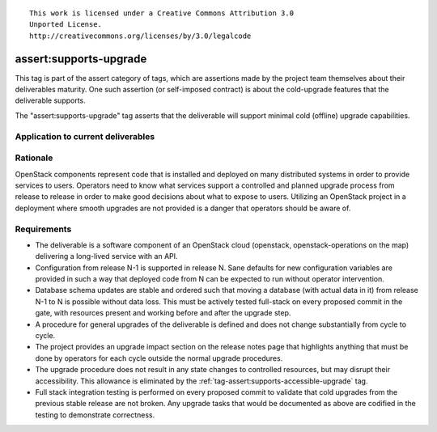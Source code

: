 ::

  This work is licensed under a Creative Commons Attribution 3.0
  Unported License.
  http://creativecommons.org/licenses/by/3.0/legalcode

.. _`tag-assert:supports-upgrade`:

=======================
assert:supports-upgrade
=======================

This tag is part of the assert category of tags, which are assertions
made by the project team themselves about their deliverables maturity. One
such assertion (or self-imposed contract) is about the cold-upgrade
features that the deliverable supports.

The "assert:supports-upgrade" tag asserts that the deliverable will
support minimal cold (offline) upgrade capabilities.

Application to current deliverables
===================================

.. tagged-projects:: assert:supports-upgrade


Rationale
=========

OpenStack components represent code that is installed and deployed on
many distributed systems in order to provide services to
users. Operators need to know what services support a controlled and
planned upgrade process from release to release in order to make good
decisions about what to expose to users. Utilizing an OpenStack
project in a deployment where smooth upgrades are not provided is a
danger that operators should be aware of.

Requirements
============

* The deliverable is a software component of an OpenStack cloud
  (openstack, openstack-operations on the map) delivering a long-lived
  service with an API.
* Configuration from release N-1 is supported in release N. Sane
  defaults for new configuration variables are provided in such a way
  that deployed code from N can be expected to run without operator
  intervention.
* Database schema updates are stable and ordered such that moving a
  database (with actual data in it) from release N-1 to N is possible
  without data loss. This must be actively tested full-stack on every
  proposed commit in the gate, with resources present and working
  before and after the upgrade step.
* A procedure for general upgrades of the deliverable is defined and does
  not change substantially from cycle to cycle.
* The project provides an upgrade impact section on the release notes
  page that highlights anything that must be done by operators for
  each cycle outside the normal upgrade procedures.
* The upgrade procedure does not result in any state changes to
  controlled resources, but may disrupt their accessibility. This
  allowance is eliminated by the
  :ref:`tag-assert:supports-accessible-upgrade` tag.
* Full stack integration testing is performed on every proposed commit
  to validate that cold upgrades from the previous stable release are
  not broken. Any upgrade tasks that would be documented as above are
  codified in the testing to demonstrate correctness.
